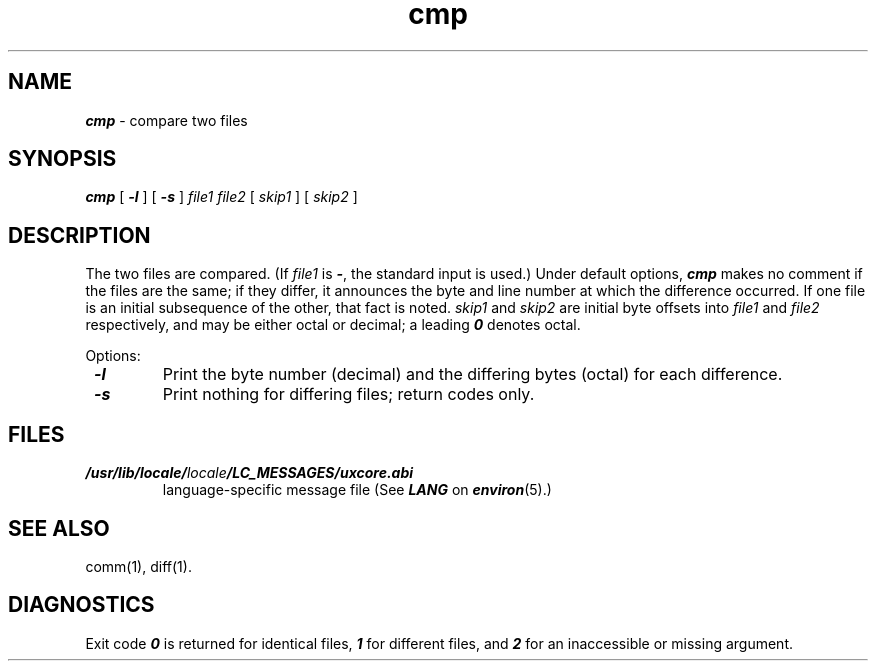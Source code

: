 .\" Copyright 1991 UNIX System Laboratories, Inc.
.\" Copyright 1989, 1990 AT&T
.nr X
.if \nX=0 .ds x} cmp 1 "Essential Utilities" "\&"
.TH \*(x}
.SH NAME
\f4cmp\f1 \- compare two files
.SH SYNOPSIS
.nf
\f4cmp\f1 [ \f4\-l\f1 ] [ \f4\-s\f1 ] \f2file1 file2\f1 \c
[ \f2skip1\f1 ] [ \f2skip2\f1 ]
.fi
.SH DESCRIPTION
The two files are
compared.
(If
.I file1
is
\f4\-\f1,
the standard input is used.)
Under default options,
\f4cmp\fP
makes no comment if the files are the same;
if they differ, it announces the byte and line number
at which the difference occurred.
If one file is an initial subsequence
of the other, that fact is noted.
\f2skip1\f1
and
\f2skip2\f1
are initial byte offsets into
\f2file1\f1 and \f2file2\f1
respectively, and may be either octal or decimal; a leading
\f40 \f1 denotes octal.
.P
Options:
.TP
\f4 \-l\f1
Print the byte number (decimal) and the
differing bytes (octal) for each difference.
.TP
\f4 \-s\f1
Print nothing for differing files;
return codes only.
.SH FILES
.TP
\f4/usr/lib/locale/\f2locale\f4/LC_MESSAGES/uxcore.abi\f1
language-specific message file (See \f4LANG\fP on \f4environ\f1(5).)
.SH "SEE ALSO"
comm(1),
diff(1).
.SH DIAGNOSTICS
Exit code \f40\f1 is returned for identical
files, \f41\f1 for different files, and \f42\f1 for an
inaccessible or missing argument.
.\"	@(#)cmp.1	6.2 of 9/2/83
